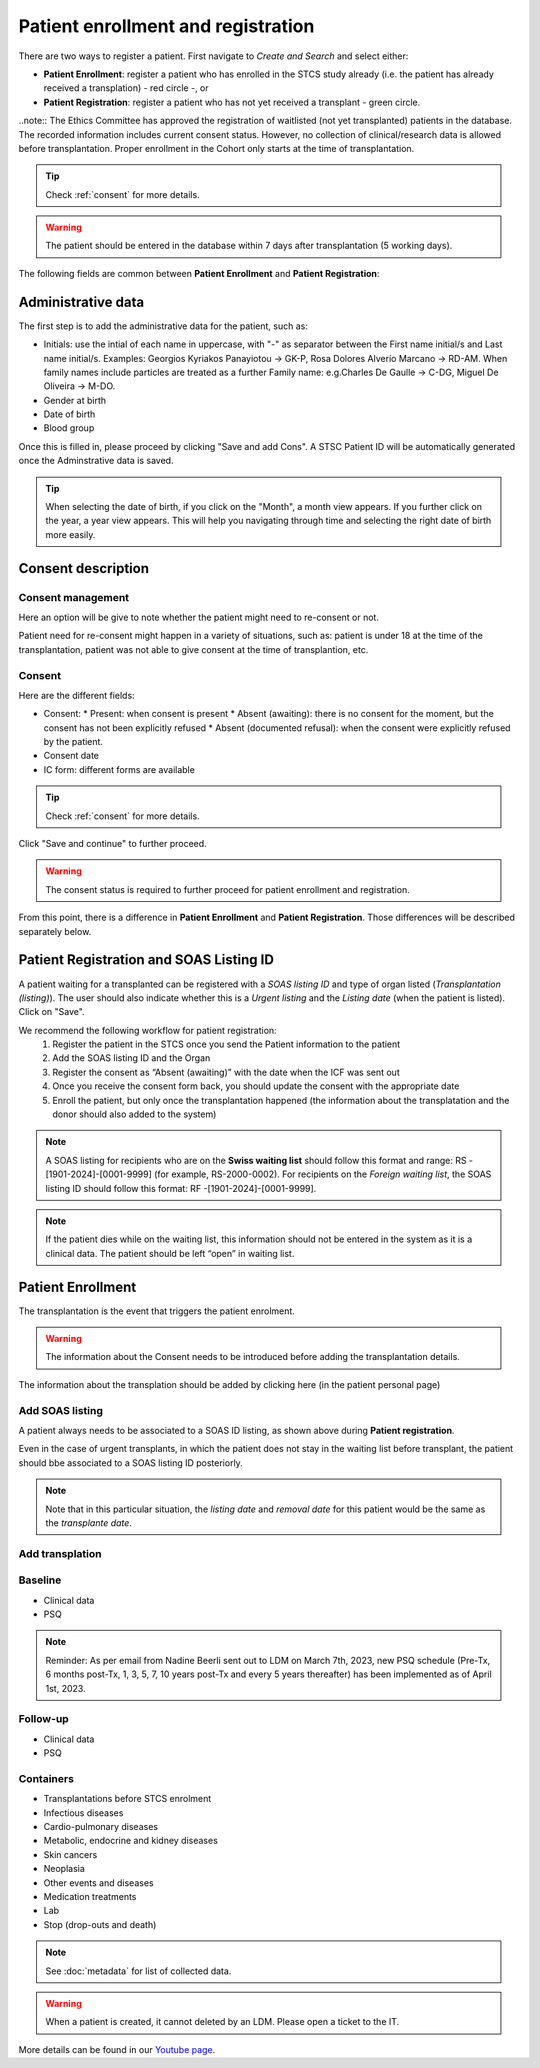 Patient enrollment and registration
#######################################

There are two ways to register a patient. First navigate to *Create and Search* and select either:

* **Patient Enrollment**: register a patient who has enrolled in the STCS study already (i.e. the patient has already received a transplation) - red circle -, or
* **Patient Registration**: register a patient who has not yet received a transplant - green circle.

.. image:: PatPaths.png
   :width: 600

..note:: The Ethics Committee has approved the registration of waitlisted (not yet transplanted) patients in the database. The recorded information includes current consent status. However, no collection of clinical/research data is allowed before transplantation. Proper enrollment in the Cohort only starts at the time of transplantation.

.. tip:: Check  :ref:`consent` for more details.

.. warning:: The patient should be entered in the database within 7 days after transplantation (5 working days).

The following fields are common between **Patient Enrollment** and **Patient Registration**:

Administrative data
***********************

The first step is to add the administrative data for the patient, such as:

* Initials: use the intial of each name in uppercase, with "-" as separator between the First name initial/s and Last name initial/s. Examples: Georgios Kyriakos Panayiotou -> GK-P, Rosa Dolores Alverío Marcano -> RD-AM. When family names include particles are treated as a further Family name: e.g.Charles De Gaulle -> C-DG, Miguel De Oliveira -> M-DO.
* Gender at birth
* Date of birth
* Blood group

.. image:: AdminData.png

Once this is filled in, please proceed by clicking "Save and add Cons". A STSC Patient ID will be automatically generated once the Adminstrative data is saved.

.. tip:: When selecting the date of birth, if you click on the "Month", a month view appears. If you further click on the year, a year view appears. This will help you navigating through time and selecting the right date of birth more easily.

Consent description
**********************

.. image:: ConsentFields.png

Consent management
====================

Here an option will be give to note whether the patient might need to re-consent or not.

Patient need for re-consent might happen in a variety of situations, such as: patient is under 18 at the time of the transplantation, patient was not able to give consent at the time of transplantion, etc.

Consent
===========

Here are the different fields:

* Consent:
  * Present: when consent is present
  * Absent (awaiting): there is no consent for the moment, but the consent has not been explicitly refused
  * Absent (documented refusal): when the consent were explicitly refused by the patient.
* Consent date
* IC form: different forms are available

.. tip:: Check  :ref:`consent` for more details.

Click "Save and continue" to further proceed.

.. warning:: The consent status is required to further proceed for patient enrollment and registration.

From this point, there is a difference in **Patient Enrollment** and **Patient Registration**. Those differences will be described separately below.

Patient Registration and SOAS Listing ID
*******************************************

A patient waiting for a transplanted can be registered with a *SOAS listing ID* and type of organ listed (*Transplantation (listing)*). The user should also indicate whether this is a *Urgent listing* and the *Listing date* (when the patient is listed). Click on "Save".

.. image:: soasListing.png

We recommend the following workflow for patient registration:
   1. Register the patient in the STCS once you send the Patient information to the patient
   2. Add the SOAS listing ID and the Organ
   3. Register the consent as “Absent (awaiting)” with the date when the ICF was sent out
   4. Once you receive the consent form back, you should update the consent with the appropriate date
   5. Enroll the patient, but only once the transplantation happened (the information about the transplatation and the donor should also added to the system)

.. note:: A SOAS listing for recipients who are on the **Swiss waiting list** should follow this format and range: RS -[1901-2024]-[0001-9999] (for example, RS-2000-0002). For recipients on the *Foreign waiting list*, the SOAS listing ID should follow this format: RF -[1901-2024]-[0001-9999].

.. note:: If the patient dies while on the waiting list, this information should not be entered in the system as it is a clinical data. The patient should be left “open” in waiting list.


Patient Enrollment
*********************

The transplantation is the event that triggers the patient enrolment.

.. warning:: The information about the Consent needs to be introduced before adding the transplantation details.

The information about the transplation should be added by clicking here (in the patient personal page)

Add SOAS listing
====================

A patient always needs to be associated to a SOAS ID listing, as shown above during **Patient registration**.

Even in the case of urgent transplants, in which the patient does not stay in the waiting list before transplant, the patient should bbe associated to a SOAS listing ID posteriorly.

.. note:: Note that in this particular situation, the *listing date* and *removal date* for this patient would be the same as the *transplante date*.

Add transplation
==================

.. image:: AddTrans









Baseline
=========

- Clinical data

- PSQ

.. note::
   Reminder: As per email from Nadine Beerli sent out to LDM on March 7th, 2023, new PSQ schedule (Pre-Tx, 6 months post-Tx, 1, 3, 5, 7, 10 years 
   post-Tx and every 5 years thereafter) has been implemented as of April 1st, 2023.

Follow-up
==========

- Clinical data

- PSQ

Containers
============

- Transplantations before STCS enrolment
- Infectious diseases
- Cardio-pulmonary diseases
- Metabolic, endocrine and kidney diseases
- Skin cancers
- Neoplasia
- Other events and diseases
- Medication treatments
- Lab
- Stop (drop-outs and death)

.. note:: See :doc:`metadata` for list of collected data.

.. warning:: When a patient is created, it cannot deleted by an LDM. Please open a ticket to the IT.

More details can be found in our `Youtube page <https://www.youtube.com/watch?v=njswLTRGQII>`_.
